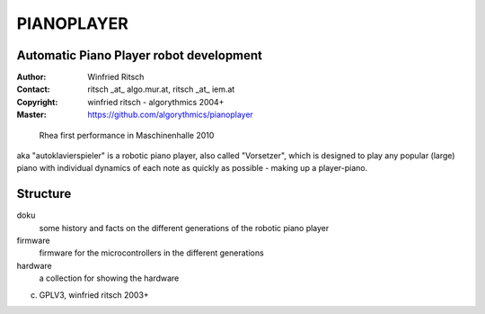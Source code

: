 ===========
PIANOPLAYER
===========
Automatic Piano Player robot development
----------------------------------------

:Author: Winfried Ritsch
:Contact: ritsch _at_ algo.mur.at, ritsch _at_ iem.at
:Copyright: winfried ritsch -  algorythmics 2004+
:Master: https://github.com/algorythmics/pianoplayer

.. figure:: doku/rhea_3rd_generation/fotos/04c-rhea_maschinenhalle.jpeg
    :width: 50%

    Rhea first performance in Maschinenhalle 2010

aka "autoklavierspieler" is a robotic piano player, also called "Vorsetzer", which is designed to play any popular (large) piano with individual dynamics of each note as quickly as possible - making up a player-piano.

Structure
---------

doku
 some history and facts on the different generations of the robotic piano player
 
firmware
 firmware for the microcontrollers in the different generations
 
hardware
 a collection for showing the hardware
 
(c) GPLV3, winfried ritsch 2003+

